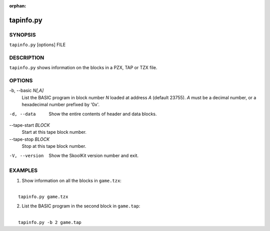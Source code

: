 :orphan:

==========
tapinfo.py
==========

SYNOPSIS
========
``tapinfo.py`` [options] FILE

DESCRIPTION
===========
``tapinfo.py`` shows information on the blocks in a PZX, TAP or TZX file.

OPTIONS
=======
-b, --basic `N[,A]`
  List the BASIC program in block number `N` loaded at address `A` (default
  23755). `A` must be a decimal number, or a hexadecimal number prefixed by
  '0x'.

-d, --data
  Show the entire contents of header and data blocks.

--tape-start `BLOCK`
  Start at this tape block number.

--tape-stop `BLOCK`
  Stop at this tape block number.

-V, --version
  Show the SkoolKit version number and exit.

EXAMPLES
========
1. Show information on all the blocks in ``game.tzx``:

|
|   ``tapinfo.py game.tzx``

2. List the BASIC program in the second block in ``game.tap``:

|
|   ``tapinfo.py -b 2 game.tap``

